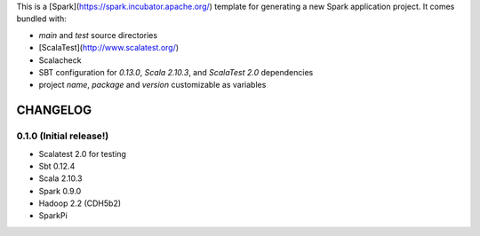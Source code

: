 This is a [Spark](https://spark.incubator.apache.org/) template for generating a new Spark application project.
It comes bundled with:

* `main` and `test` source directories
* [ScalaTest](http://www.scalatest.org/)
* Scalacheck
* SBT configuration for `0.13.0`, `Scala 2.10.3`, and `ScalaTest 2.0` dependencies
* project `name`, `package` and `version` customizable as variables

CHANGELOG
=========

0.1.0 (Initial release!)
------------------------
* Scalatest 2.0 for testing
* Sbt 0.12.4
* Scala 2.10.3
* Spark 0.9.0
* Hadoop 2.2 (CDH5b2)
* SparkPi

.. vim: ft=rst tw=0 ts=2 sw=2 et
